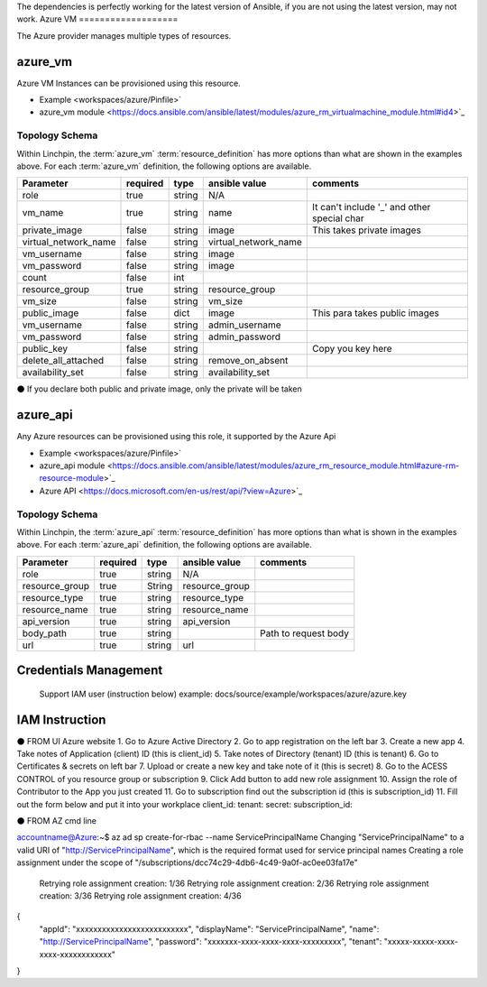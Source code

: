 The dependencies is perfectly working for the latest version of Ansible, 
if you are not using the latest version, may not work.
Azure VM
===================

The Azure provider manages multiple types of resources.

azure_vm
-------

Azure VM Instances can be provisioned using this resource.

* Example <workspaces/azure/Pinfile>`
* azure_vm module <https://docs.ansible.com/ansible/latest/modules/azure_rm_virtualmachine_module.html#id4>`_

Topology Schema
~~~~~~~~~~~~~~~

Within Linchpin, the :term:`azure_vm` :term:`resource_definition` has more
options than what are shown in the examples above. For each :term:`azure_vm`
definition, the following options are available.

+----------------------+------------+---------------+-----------------------+--------------------+
| Parameter            | required   | type          | ansible value         | comments           |
+======================+============+===============+=======================+====================+
| role                 | true       | string        | N/A                   |                    |
+----------------------+------------+---------------+-----------------------+--------------------+
| vm_name              | true       | string        | name                  | It can't include   |
|                      |            |               |                       | '_' and other      |
|                      |            |               |                       | special char       |
+----------------------+------------+---------------+-----------------------+--------------------+
| private_image        | false      | string        | image                 | This takes         |
|                      |            |               |                       | private images     |
|                      |            |               |                       |                    |
+----------------------+------------+---------------+-----------------------+--------------------+
| virtual_network_name | false      | string        | virtual_network_name  |                    |
+----------------------+------------+---------------+-----------------------+--------------------+
| vm_username          | false      | string        | image                 |                    |
+----------------------+------------+---------------+-----------------------+--------------------+
| vm_password          | false      | string        | image                 |                    |
+----------------------+------------+---------------+-----------------------+--------------------+
| count                | false      | int           |                       |                    |
+----------------------+------------+---------------+-----------------------+--------------------+
| resource_group       | true       | string        | resource_group        |                    |
+----------------------+------------+---------------+-----------------------+--------------------+
| vm_size              | false      | string        | vm_size               |                    |
+----------------------+------------+---------------+-----------------------+--------------------+
| public_image         | false      | dict          | image                 | This para takes    |
|                      |            |               |                       | public images      |
|                      |            |               |                       |                    |
+----------------------+------------+---------------+-----------------------+--------------------+
| vm_username          | false      | string        | admin_username        |                    |
+----------------------+------------+---------------+-----------------------+--------------------+
| vm_password          | false      | string        | admin_password        |                    |
+----------------------+------------+---------------+-----------------------+--------------------+
| public_key           | false      | string        |                       | Copy you key here  |
+----------------------+------------+---------------+-----------------------+--------------------+
| delete_all_attached  |false       | string        | remove_on_absent      |                    |
+----------------------+------------+---------------+-----------------------+--------------------+
| availability_set     |false       | string        | availability_set      |                    |
+----------------------+------------+---------------+-----------------------+--------------------+

⚫ If you declare both public and private image, only the private will be taken

azure_api
-------

Any Azure resources can be provisioned using this role, it supported by the Azure Api

* Example <workspaces/azure/Pinfile>`
* azure_api module <https://docs.ansible.com/ansible/latest/modules/azure_rm_resource_module.html#azure-rm-resource-module>`_
* Azure API <https://docs.microsoft.com/en-us/rest/api/?view=Azure>`_

Topology Schema
~~~~~~~~~~~~~~~

Within Linchpin, the :term:`azure_api` :term:`resource_definition` has more
options than what is shown in the examples above. For each :term:`azure_api`
definition, the following options are available.

+----------------------+------------+---------------+-----------------------+--------------------+
| Parameter            | required   | type          | ansible value         | comments           |
+======================+============+===============+=======================+====================+
|  role                | true       | string        | N/A                   |                    |
+----------------------+------------+---------------+-----------------------+--------------------+
|  resource_group      | true       |String         | resource_group        |                    |
+----------------------+------------+---------------+-----------------------+--------------------+
|  resource_type       | true       |string         | resource_type         |                    |
+----------------------+------------+---------------+-----------------------+--------------------+
|  resource_name       | true       |string         | resource_name         |                    |
+----------------------+------------+---------------+-----------------------+--------------------+
|  api_version         |true        | string        | api_version           |                    |
+----------------------+------------+---------------+-----------------------+--------------------+
|  body_path           |true        | string        |                       |Path to request body|
+----------------------+------------+---------------+-----------------------+--------------------+
|  url                 |true        | string        |url                    |                    |
+----------------------+------------+---------------+-----------------------+--------------------+



Credentials Management
----------------------
 Support IAM user (instruction below)         
 example: docs/source/example/workspaces/azure/azure.key

IAM Instruction
---------------------
⚫ FROM UI Azure website
1. Go to Azure Active Directory
2. Go to app registration on the left bar
3. Create a new app
4. Take notes of Application (client) ID (this is client_id)
5. Take notes of Directory (tenant) ID (this is tenant)
6. Go to Certificates & secrets on left bar 
7. Upload or create a new key and take note of it  (this is secret)
8. Go to the ACESS CONTROL of you resource group or subscription
9. Click Add button to add new role assignment
10. Assign the role of Contributor to the App you just created
11. Go to subscription find out the subscription id (this is subscription_id)
11. Fill out the form below and put it into your workplace
client_id:
tenant:
secret: 
subscription_id:

⚫ FROM AZ cmd line

accountname@Azure:~$ az ad sp create-for-rbac --name ServicePrincipalName
Changing "ServicePrincipalName" to a valid URI of "http://ServicePrincipalName", which is the required format used for service principal names
Creating a role assignment under the scope of "/subscriptions/dcc74c29-4db6-4c49-9a0f-ac0ee03fa17e"
  Retrying role assignment creation: 1/36
  Retrying role assignment creation: 2/36
  Retrying role assignment creation: 3/36
  Retrying role assignment creation: 4/36
{
  "appId": "xxxxxxxxxxxxxxxxxxxxxxxxxx",
  "displayName": "ServicePrincipalName",
  "name": "http://ServicePrincipalName",
  "password": "xxxxxxx-xxxx-xxxx-xxxx-xxxxxxxxx",
  "tenant": "xxxxx-xxxxx-xxxx-xxxx-xxxxxxxxxxxx"
}

